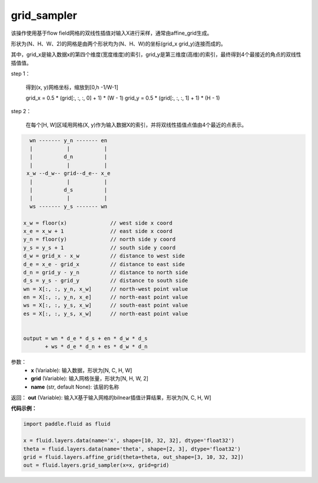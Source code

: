 .. _cn_api_fluid_layers_grid_sampler:

grid_sampler
-------------------------------

.. py:function::  paddle.fluid.layers.grid_sampler(x, grid, name=None)

该操作使用基于flow field网格的双线性插值对输入X进行采样，通常由affine_grid生成。

形状为(N、H、W、2)的网格是由两个形状均为(N、H、W)的坐标(grid_x grid_y)连接而成的。

其中，grid_x是输入数据x的第四个维度(宽度维度)的索引，grid_y是第三维度(高维)的索引，最终得到4个最接近的角点的双线性插值值。

step 1：

  得到(x, y)网格坐标，缩放到[0,h -1/W-1]

  grid_x = 0.5 * (grid[:, :, :, 0] + 1) * (W - 1) grid_y = 0.5 * (grid[:, :, :, 1] + 1) * (H - 1)

step 2：

  在每个[H, W]区域用网格(X, y)作为输入数据X的索引，并将双线性插值点值由4个最近的点表示。

.. code-block:: text

      wn ------- y_n ------- en
      |           |           |
      |          d_n          |
      |           |           |
     x_w --d_w-- grid--d_e-- x_e
      |           |           |
      |          d_s          |
      |           |           |
      ws ------- y_s ------- wn

    x_w = floor(x)              // west side x coord
    x_e = x_w + 1               // east side x coord
    y_n = floor(y)              // north side y coord
    y_s = y_s + 1               // south side y coord
    d_w = grid_x - x_w          // distance to west side
    d_e = x_e - grid_x          // distance to east side
    d_n = grid_y - y_n          // distance to north side
    d_s = y_s - grid_y          // distance to south side
    wn = X[:, :, y_n, x_w]      // north-west point value
    en = X[:, :, y_n, x_e]      // north-east point value
    ws = X[:, :, y_s, x_w]      // south-east point value
    es = X[:, :, y_s, x_w]      // north-east point value


    output = wn * d_e * d_s + en * d_w * d_s
           + ws * d_e * d_n + es * d_w * d_n

参数：
  - **x** (Variable): 输入数据，形状为[N, C, H, W]
  - **grid** (Variable): 输入网格张量，形状为[N, H, W, 2]
  - **name** (str, default None): 该层的名称

返回： **out** (Variable): 输入X基于输入网格的bilnear插值计算结果，形状为[N, C, H, W]

**代码示例：**

.. code-block:: python

    import paddle.fluid as fluid

    x = fluid.layers.data(name='x', shape=[10, 32, 32], dtype='float32')
    theta = fluid.layers.data(name='theta', shape=[2, 3], dtype='float32')
    grid = fluid.layers.affine_grid(theta=theta, out_shape=[3, 10, 32, 32])
    out = fluid.layers.grid_sampler(x=x, grid=grid)










